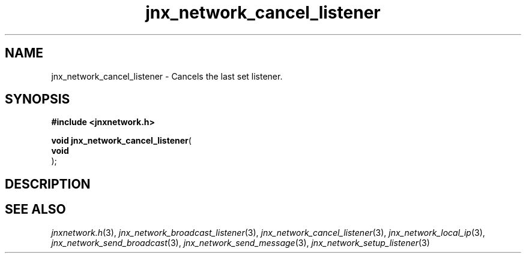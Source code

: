 .\" File automatically generated by doxy2man0.1
.\" Generation date: Thu Sep 19 2013
.TH jnx_network_cancel_listener 3 2013-09-19 "XXXpkg" "The XXX Manual"
.SH "NAME"
jnx_network_cancel_listener \- Cancels the last set listener.
.SH SYNOPSIS
.nf
.B #include <jnxnetwork.h>
.sp
\fBvoid jnx_network_cancel_listener\fP(
    \fBvoid     \fP\fI\fP
);
.fi
.SH DESCRIPTION
.SH SEE ALSO
.PP
.nh
.ad l
\fIjnxnetwork.h\fP(3), \fIjnx_network_broadcast_listener\fP(3), \fIjnx_network_cancel_listener\fP(3), \fIjnx_network_local_ip\fP(3), \fIjnx_network_send_broadcast\fP(3), \fIjnx_network_send_message\fP(3), \fIjnx_network_setup_listener\fP(3)
.ad
.hy
